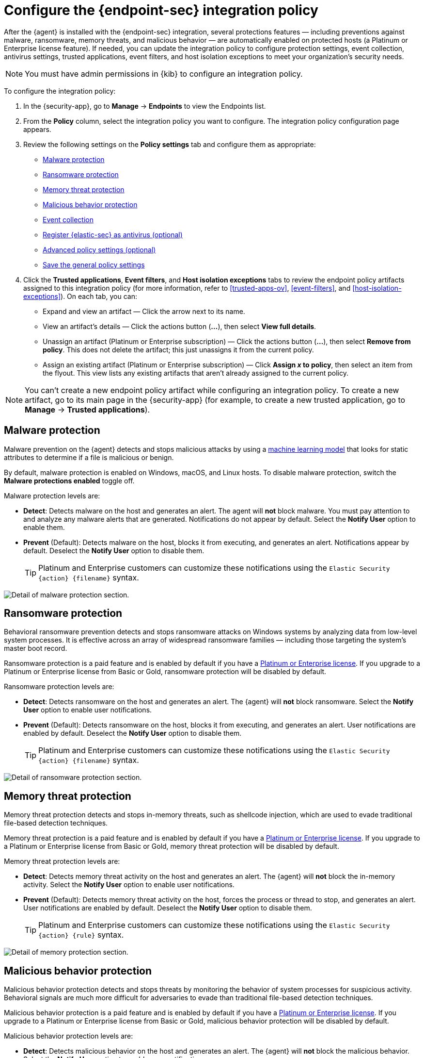 [[configure-endpoint-integration-policy]]
= Configure the {endpoint-sec} integration policy

After the {agent} is installed with the {endpoint-sec} integration, several protections features — including preventions against malware, ransomware, memory threats, and malicious behavior — are automatically enabled on protected hosts (a Platinum or Enterprise license feature). If needed, you can update the integration policy to configure protection settings, event collection, antivirus settings, trusted applications, event filters, and host isolation exceptions to meet your organization's security needs.

NOTE: You must have admin permissions in {kib} to configure an integration policy.

To configure the integration policy:

1. In the {security-app}, go to **Manage** -> **Endpoints** to view the Endpoints list.
2. From the **Policy** column, select the integration policy you want to configure. The integration policy configuration page appears.
3. Review the following settings on the **Policy settings** tab and configure them as appropriate:
* <<malware-protection>>
* <<ransomware-protection>>
* <<memory-protection>>
* <<behavior-protection>>
* <<event-collection>>
* <<register-as-antivirus>>
* <<adv-policy-settings>>
* <<save-policy>>

4. Click the **Trusted applications**, **Event filters**, and **Host isolation exceptions** tabs to review the endpoint policy artifacts assigned to this integration policy (for more information, refer to <<trusted-apps-ov>>, <<event-filters>>, and <<host-isolation-exceptions>>). On each tab, you can:
* Expand and view an artifact — Click the arrow next to its name.
* View an artifact's details — Click the actions button (**...**), then select **View full details**.
* Unassign an artifact (Platinum or Enterprise subscription) — Click the actions button (**...**), then select **Remove from policy**. This does not delete the artifact; this just unassigns it from the current policy.
* Assign an existing artifact (Platinum or Enterprise subscription) — Click **Assign _x_ to policy**, then select an item from the flyout. This view lists any existing artifacts that aren't already assigned to the current policy.

NOTE: You can't create a new endpoint policy artifact while configuring an integration policy. To create a new artifact, go to its main page in the {security-app} (for example, to create a new trusted application, go to **Manage** -> **Trusted applications**).

[discrete]
[[malware-protection]]
== Malware protection

Malware prevention on the {agent} detects and stops malicious attacks by using a <<machine-learning-model, machine learning model>> that looks for static attributes to determine if a file is malicious or benign.

By default, malware protection is enabled on Windows, macOS, and Linux hosts. To disable malware protection, switch the **Malware protections enabled** toggle off. 

Malware protection levels are:

* **Detect**: Detects malware on the host and generates an alert. The agent will **not** block malware. You must pay attention to and analyze any malware alerts that are generated. Notifications do not appear by default. Select the **Notify User** option to enable them.
* **Prevent** (Default): Detects malware on the host, blocks it from executing, and generates an alert. Notifications appear by default. Deselect the **Notify User** option to disable them.
+
TIP: Platinum and Enterprise customers can customize these notifications using the `Elastic Security {action} {filename}` syntax.

[role="screenshot"]
image::images/install-endpoint/malware-protection.png[Detail of malware protection section.]

[discrete]
[[ransomware-protection]]
== Ransomware protection

Behavioral ransomware prevention detects and stops ransomware attacks on Windows systems by analyzing data from low-level system processes. It is effective across an array of widespread ransomware families — including those targeting the system’s master boot record.

Ransomware protection is a paid feature and is enabled by default if you have a https://www.elastic.co/pricing[Platinum or Enterprise license]. If you upgrade to a Platinum or Enterprise license from Basic or Gold, ransomware protection will be disabled by default.

Ransomware protection levels are:

* **Detect**: Detects ransomware on the host and generates an alert. The {agent} will **not** block ransomware. Select the **Notify User** option to enable user notifications.
* **Prevent** (Default): Detects ransomware on the host, blocks it from executing, and generates an alert. User notifications are enabled by default. Deselect the **Notify User** option to disable them.
+
TIP: Platinum and Enterprise customers can customize these notifications using the `Elastic Security {action} {filename}` syntax.

[role="screenshot"]
image::images/install-endpoint/ransomware-protection.png[Detail of ransomware protection section.]

[discrete]
[[memory-protection]]
== Memory threat protection

Memory threat protection detects and stops in-memory threats, such as shellcode injection, which are used to evade traditional file-based detection techniques.

Memory threat protection is a paid feature and is enabled by default if you have a https://www.elastic.co/pricing[Platinum or Enterprise license]. If you upgrade to a Platinum or Enterprise license from Basic or Gold, memory threat protection will be disabled by default.

Memory threat protection levels are:

* **Detect**: Detects memory threat activity on the host and generates an alert. The {agent} will **not** block the in-memory activity. Select the **Notify User** option to enable user notifications.
* **Prevent** (Default): Detects memory threat activity on the host, forces the process or thread to stop, and generates an alert. User notifications are enabled by default. Deselect the **Notify User** option to disable them.
+
TIP: Platinum and Enterprise customers can customize these notifications using the `Elastic Security {action} {rule}` syntax.

[role="screenshot"]
image::images/install-endpoint/memory-protection.png[Detail of memory protection section.]

[discrete]
[[behavior-protection]]
== Malicious behavior protection

Malicious behavior protection detects and stops threats by monitoring the behavior of system processes for suspicious activity. Behavioral signals are much more difficult for adversaries to evade than traditional file-based detection techniques.

Malicious behavior protection is a paid feature and is enabled by default if you have a https://www.elastic.co/pricing[Platinum or Enterprise license]. If you upgrade to a Platinum or Enterprise license from Basic or Gold, malicious behavior protection will be disabled by default.

Malicious behavior protection levels are:

* **Detect**: Detects malicious behavior on the host and generates an alert. The {agent} will **not** block the malicious behavior. Select the **Notify User** option to enable user notifications.
* **Prevent** (Default): Detects malicious behavior on the host, forces the process to stop, and generates an alert. User notifications are enabled by default. Deselect the **Notify User** option to disable them.
+
TIP: Platinum and Enterprise customers can customize these notifications using the `Elastic Security {action} {rule}` syntax.

[role="screenshot"]
image::images/install-endpoint/behavior-protection.png[Detail of behavior protection section.]

[discrete]
[[event-collection]]
== Event collection

In the **Settings** section, review the events that {agent} will collect on each operating system. By default, all event data is collected. If you no longer want to collect a specific type of event, deselect it.

[role="screenshot"]
image::images/install-endpoint/event-collection.png[Detail of event collection section.]

[discrete]
[[register-as-antivirus]]
== Register {elastic-sec} as antivirus (optional)

If you download the {agent} version 7.10 or later on Windows 7 or above, you can configure {elastic-sec} as your antivirus software by switching the **Register as antivirus** toggle on.

[role="screenshot"]
image::images/register-as-antivirus.png[Detail of Register as antivirus option.]

[discrete]
[[adv-policy-settings]]
== Advanced policy settings (optional)

Users with unique configuration and security requirements can select **Show Advanced Settings** to configure the policy to support advanced use cases. Hover over each setting to view its description.

NOTE: Advanced settings are not recommended for most users.

[discrete]
[[save-policy]]
== Save the general policy settings

After you have configured the general settings on the **Policy settings** tab, click **Save**. A confirmation message appears.
